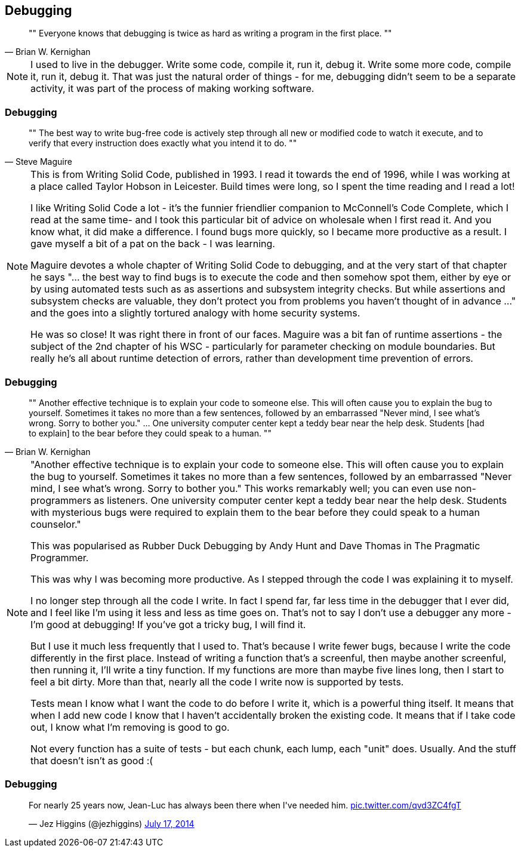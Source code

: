 [data-transition="none"]
== Debugging

[quote, Brian W. Kernighan]
""
Everyone knows that debugging is twice as hard as writing a program in the first place.
""

[NOTE.speaker]
--
I used to live in the debugger.  Write some code, compile it, run it, debug it.  Write some more code,
compile it, run it, debug it.  That was just the natural order of things - for me, debugging didn't seem to be a
separate activity, it was part of the process of making working software.
--

[data-transition="none"]
=== Debugging

[quote, Steve Maguire]
""
The best way to write bug-free code is actively step through all new or modified code to watch it
execute, and to verify that every instruction does exactly what you intend it to do.
""

[NOTE.speaker]
--
This is from Writing Solid Code, published in 1993.  I read it towards the end of 1996, while I was working at a
place called Taylor Hobson in Leicester.  Build times were long, so I spent the time reading and I read a lot!

I like Writing Solid Code a lot - it's the funnier friendlier companion to McConnell's Code Complete, which I
read at the same time- and I took this particular bit of advice on wholesale when I first read it.  And you know what,
it did make a difference.  I found bugs more quickly, so I became more productive as a result. I gave myself a bit of
a pat on the back - I was learning.

Maguire devotes a whole chapter of Writing Solid Code to debugging, and at the very start of that chapter he says
"... the best way to find bugs is to execute the code and then somehow spot them, either by eye or by using automated
tests such as as assertions and subsystem integrity checks.  But while assertions and subsystem checks are valuable,
they don't protect you from problems you haven't thought of in advance ..." and the goes into a slightly tortured
analogy with home security systems.

He was so close! It was right there in front of our faces. Maguire was a bit fan of runtime assertions - the subject of
the 2nd chapter of his WSC - particularly for parameter checking on module boundaries. But really he's all about runtime
detection of errors, rather than development time prevention of errors.
--

[data-transition="none"]
=== Debugging

[quote, Brian W. Kernighan]
""
Another effective technique is to explain your code to someone else. This
will often cause you to explain the bug to yourself. Sometimes it takes no
more than a few sentences, followed by an embarrassed "Never mind, I see
what's wrong. Sorry to bother you." ... One university computer center kept a teddy
bear near the help desk. Students [had to explain]
 to the bear before they could speak to a human.
""

[NOTE.speaker]
--
"Another effective technique is to explain your code to someone else. This
will often cause you to explain the bug to yourself. Sometimes it takes no
more than a few sentences, followed by an embarrassed "Never mind, I see
what's wrong. Sorry to bother you." This works remarkably well; you can
even use non-programmers as listeners. One university computer center kept
a teddy bear near the help desk. Students with mysterious bugs were
required to explain them to the bear before they could speak to a human
counselor."

This was popularised as Rubber Duck Debugging by Andy Hunt and Dave Thomas in
The Pragmatic Programmer.

This was why I was becoming more productive.  As I stepped through the code I was explaining it to myself.

I no longer step through all the code I write.  In fact I spend far, far less time in the debugger that I ever did,
and I feel like I'm using it less and less as time goes on. That's not to say I don't use a debugger any more - I'm
good at debugging!  If you've got a tricky bug, I will find it.

But I use it much less frequently that I used to.  That's because I write fewer bugs, because I write the code
differently in the first place.  Instead of writing a function that's a screenful, then maybe another screenful, then
running it, I'll write a tiny function.  If my functions are more than maybe five lines long, then I start to feel a bit
dirty.  More than that, nearly all the code I write now is supported by tests.

Tests mean I know what I want the code to do before I write it, which is a powerful thing itself.  It means that when I
add new code I know that I haven't accidentally broken the existing code.  It means that if I take code out, I know what
I'm removing is good to go.

Not every function has a suite of tests - but each chunk, each lump, each "unit" does.  Usually.  And the stuff that
doesn't isn't as good :(

--

[data-transition="none"]
=== Debugging

++++
<blockquote class="twitter-tweet" data-lang="en" width="325"><p lang="en" dir="ltr">For nearly
25 years now, Jean-Luc has always been there when I&#39;ve needed him.
<a href="http://t.co/qvd3ZC4fgT">pic.twitter.com/qvd3ZC4fgT</a></p>&mdash;
Jez Higgins (@jezhiggins) <a href="https://twitter.com/jezhiggins/status/489736451861794816?ref_src=twsrc%5Etfw">July 17, 2014</a></blockquote>
++++
